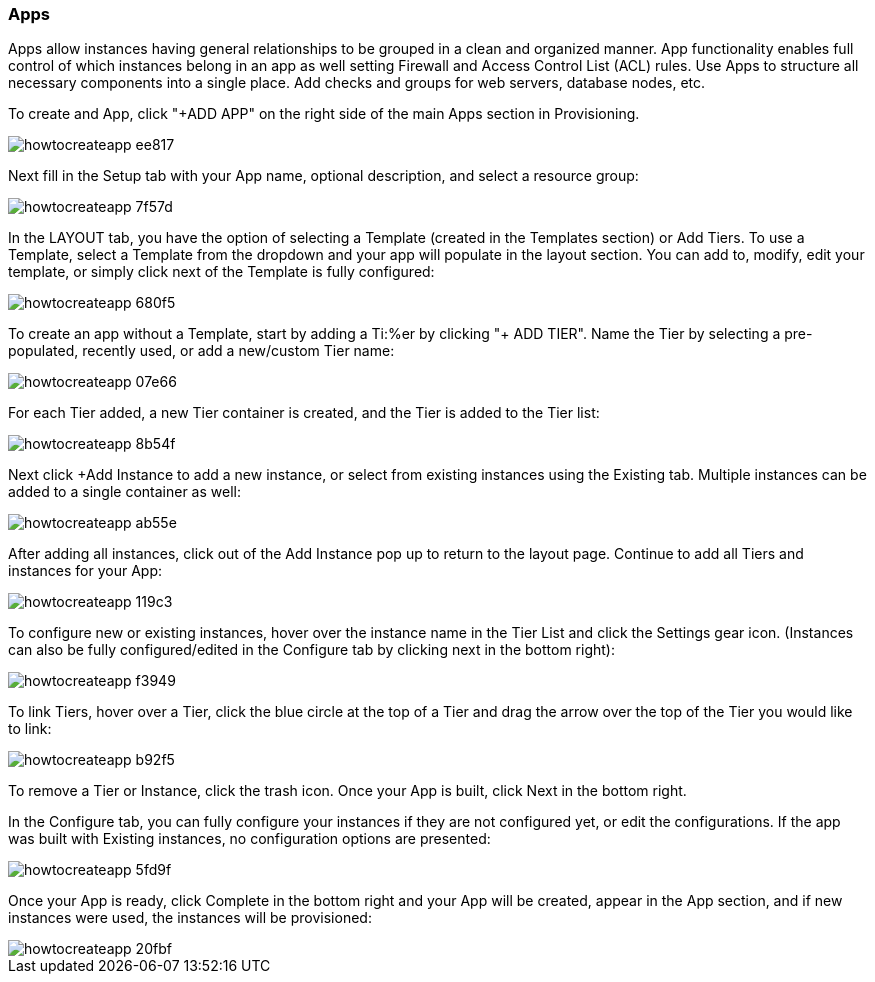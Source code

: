 [[create_an_app]]

=== Apps

Apps allow instances having general relationships to be grouped in a clean and organized manner. App functionality enables full control of which instances belong in an app as well setting Firewall and Access Control List (ACL) rules. Use Apps to structure all necessary components into a single place. Add checks and groups for web servers, database nodes, etc.

To create and App, click "+ADD APP" on the right side of the main Apps section in Provisioning.

image::apps/howtocreateapp-ee817.png[]

Next fill in the Setup tab with your App name, optional description, and select a resource group:

image::apps/howtocreateapp-7f57d.png[]

In the LAYOUT tab, you have the option of selecting a Template (created in the Templates section) or Add Tiers. To use a Template, select a Template from the dropdown and your app will populate in the layout section. You can add to, modify, edit your template, or simply click next of the Template is fully configured:

image::apps/howtocreateapp-680f5.png[]

To create an app without a Template, start by adding a Ti:%er by clicking "+ ADD TIER". Name the Tier by selecting a pre-populated, recently used, or add a new/custom Tier name:

image::apps/howtocreateapp-07e66.png[]

For each Tier added, a new Tier container is created, and the Tier is added to the Tier list:

image::apps/howtocreateapp-8b54f.png[]

Next click +Add Instance to add a new instance, or select from existing instances using the Existing tab. Multiple instances can be added to a single container as well:

image::apps/howtocreateapp-ab55e.png[]

After adding all instances, click out of the Add Instance pop up to return to the layout page. Continue to add all Tiers and instances for your App:

image::apps/howtocreateapp-119c3.png[]

To configure new or existing instances, hover over the instance name in the Tier List and click the Settings gear icon. (Instances can also be fully configured/edited in the Configure tab by clicking next in the bottom right):

image::apps/howtocreateapp-f3949.png[]

To link Tiers, hover over a Tier, click the blue circle at the top of a Tier and drag the arrow over the top of the Tier you would like to link:

image::apps/howtocreateapp-b92f5.png[]

To remove a Tier or Instance, click the trash icon. Once your App is built, click Next in the bottom right.

In the Configure tab, you can fully configure your instances if they are not configured yet, or edit the configurations.  If the app was built with Existing instances, no configuration options are presented:

image::apps/howtocreateapp-5fd9f.png[]

Once your App is ready, click Complete in the bottom right and your App will be created, appear in the App section, and if new instances were used, the instances will be provisioned:

image::apps/howtocreateapp-20fbf.png[]
